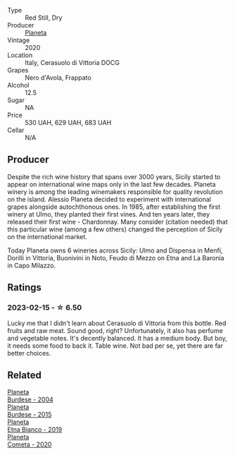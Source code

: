 #+attr_html: :class wine-main-image
[[file:/images/75/ff8822-53d4-4e4a-ba0d-75c9096cea59/2023-02-15-08-52-26-AC006626-6C93-4B1D-BC09-4A2FCD488810-1-105-c@512.webp]]

- Type :: Red Still, Dry
- Producer :: [[barberry:/producers/e6b1b575-a7bd-429e-8873-1a44944edb05][Planeta]]
- Vintage :: 2020
- Location :: Italy, Cerasuolo di Vittoria DOCG
- Grapes :: Nero d'Avola, Frappato
- Alcohol :: 12.5
- Sugar :: NA
- Price :: 530 UAH, 629 UAH, 683 UAH
- Cellar :: N/A

** Producer

Despite the rich wine history that spans over 3000 years, Sicily started to appear on international wine maps only in the last few decades. Planeta winery is among the leading winemakers responsible for quality revolution on the island. Alessio Planeta decided to experiment with international grapes alongside autochthonous ones. In 1985, after establishing the first winery at Ulmo, they planted their first vines. And ten years later, they released their first wine - Chardonnay. Many consider (citation needed) that this particular wine (among a few others) changed the perception of Sicily on the international market.

Today Planeta owns 6 wineries across Sicily: Ulmo and Dispensa in Menfi, Dorilli in Vittoria, Buonivini in Noto, Feudo di Mezzo on Etna and La Baronia in Capo Milazzo.

** Ratings

*** 2023-02-15 - ☆ 6.50

Lucky me that I didn't learn about Cerasuolo di Vittoria from this bottle. Red fruits and raw meat. Sound good, right? Unfortunately, it also has perfume and vegetable notes. It's decently balanced. It has a medium body. But boy, it needs some food to back it. Table wine. Not bad per se, yet there are far better choices.

** Related

#+begin_export html
<div class="flex-container">
  <a class="flex-item flex-item-left" href="/wines/85d9d0ab-da33-4a34-a4e1-7fe65d41f03d.html">
    <img class="flex-bottle" src="/images/85/d9d0ab-da33-4a34-a4e1-7fe65d41f03d/2023-10-04-07-54-14-AC8A6E12-F003-44AD-8F1E-5768A4986A61-1-105-c@512.webp"></img>
    <section class="h">Planeta</section>
    <section class="h text-bolder">Burdese - 2004</section>
  </a>

  <a class="flex-item flex-item-right" href="/wines/a5d74e27-137a-4d8f-af7b-4c3946cb5f5c.html">
    <img class="flex-bottle" src="/images/unknown-wine.webp"></img>
    <section class="h">Planeta</section>
    <section class="h text-bolder">Burdese - 2015</section>
  </a>

  <a class="flex-item flex-item-left" href="/wines/a9209b03-ecbd-44f9-a5dd-b13fae5e9f99.html">
    <img class="flex-bottle" src="/images/a9/209b03-ecbd-44f9-a5dd-b13fae5e9f99/2022-06-12-17-14-24-1D3CEF49-435B-4B6D-884C-033139F49069@512.webp"></img>
    <section class="h">Planeta</section>
    <section class="h text-bolder">Etna Bianco - 2019</section>
  </a>

  <a class="flex-item flex-item-right" href="/wines/bdf1fe84-b9b4-4d39-a4d2-78d6fdefad17.html">
    <img class="flex-bottle" src="/images/bd/f1fe84-b9b4-4d39-a4d2-78d6fdefad17/2023-01-16-16-04-55-IMG-4317@512.webp"></img>
    <section class="h">Planeta</section>
    <section class="h text-bolder">Cometa - 2020</section>
  </a>

</div>
#+end_export
